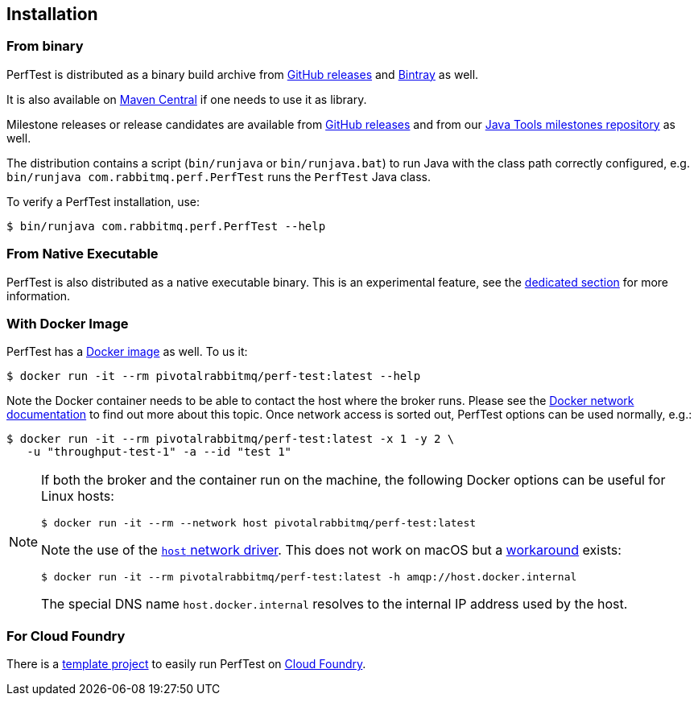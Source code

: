 == Installation

=== From binary

PerfTest is distributed as a binary build archive
from https://github.com/rabbitmq/rabbitmq-perf-test/releases[GitHub releases] and
https://bintray.com/rabbitmq/java-tools/perf-test[Bintray] as well.

It is also available on
https://search.maven.org/#search%7Cga%7C1%7Cg%3A%22com.rabbitmq%22%20AND%20a%3A%22perf-test%22[Maven Central]
if one needs to use it as library.

Milestone releases or release candidates are available from
https://github.com/rabbitmq/rabbitmq-perf-test/releases[GitHub releases] and from our
https://bintray.com/rabbitmq/java-tools-milestones/perf-test[Java Tools milestones repository]
as well.

The distribution contains a script (`bin/runjava` or `bin/runjava.bat`)
to run Java with the class path correctly configured, e.g.
`bin/runjava com.rabbitmq.perf.PerfTest` runs
the `PerfTest` Java class.

To verify a PerfTest installation, use:

 $ bin/runjava com.rabbitmq.perf.PerfTest --help

=== From Native Executable

PerfTest is also distributed as a native executable binary. This is an experimental
feature, see the link:#native-executable[dedicated section] for more information.

=== With Docker Image

PerfTest has a https://hub.docker.com/r/pivotalrabbitmq/perf-test/[Docker image] as well.
To us it:

 $ docker run -it --rm pivotalrabbitmq/perf-test:latest --help

Note the Docker container needs to be able to contact the host where the broker runs.
Please see the https://docs.docker.com/network/[Docker network documentation]
to find out more about this topic. Once network access is sorted out, PerfTest options
can be used normally, e.g.:

 $ docker run -it --rm pivotalrabbitmq/perf-test:latest -x 1 -y 2 \
    -u "throughput-test-1" -a --id "test 1"

[NOTE]
====
If both the broker and the container run on the machine, the following Docker options
can be useful for Linux hosts:

 $ docker run -it --rm --network host pivotalrabbitmq/perf-test:latest

Note the use of the https://docs.docker.com/network/host/[`host` network driver].
This does not work on macOS but a https://docs.docker.com/docker-for-mac/networking/[workaround]
exists:

 $ docker run -it --rm pivotalrabbitmq/perf-test:latest -h amqp://host.docker.internal

The special DNS name `host.docker.internal` resolves to the internal IP address used by the host.
====

=== For Cloud Foundry

There is a https://github.com/rabbitmq/rabbitmq-perf-test-for-cf[template project]
to easily run PerfTest on https://www.cloudfoundry.org/[Cloud Foundry].


